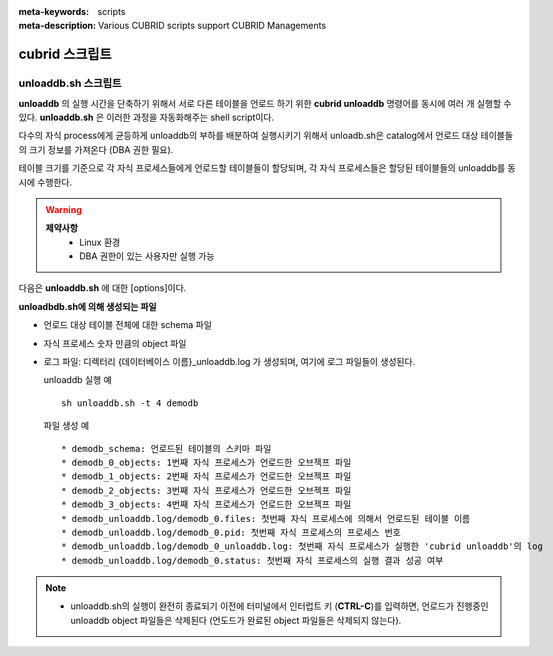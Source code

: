 
:meta-keywords: scripts
:meta-description: Various CUBRID scripts support CUBRID Managements

***************
cubrid 스크립트
***************

.. _cubrid_scripts_unloaddb_sh:

unloaddb.sh 스크립트
===================

**unloaddb** 의 실행 시간을 단축하기 위해서 서로 다른 테이블을 언로드 하기 위한 **cubrid unloaddb** 명령어를 동시에 여러 개 실행할 수 있다. 
**unloaddb.sh** 은 이러한 과정을 자동화해주는 shell script이다.

다수의 자식 process에게 균등하게 unloaddb의 부하를 배분하여 실행시키기 위해서 unloadb.sh은 catalog에서 언로드 대상 테이블들의 크기 정보를 가져온다 (DBA 권한 필요). 

테이블 크기를 기준으로 각 자식 프로세스들에게 언로드할 테이블들이 할당되며, 각 자식 프로세스들은 할당된 테이블들의 unloaddb를 동시에 수행한다.

.. warning::

	**제약사항**
	  * Linux 환경
	  * DBA 권한이 있는 사용자만 실행 가능


다음은 **unloaddb.sh** 에 대한 [options]이다.

.. program:: sh unloaddb.sh

.. option:: -u user

    언로딩할 데이터베이스의 사용자 계정을 지정한다. 옵션을 지정하지 않으면 기본값은 DBA가 된다. ::

        sh unloaddb.sh -u dba demodb

.. option:: -t no-process

    동시에 실행될 자식 프로세스의 개수 (no-process, 기본: 8개, 최대 16개 ) ::

        sh unloaddb.sh -4 demodb

.. option:: -i input-class-file

    입력 파일에서 지정된 테이블들만 언로드 한다. (기본: 지정된 데이터베이스 전체) ::

        sh unloaddb.sh -i table_list.txt demodb

    다음은 입력 파일 table_list.txt의 예이다. ::

        table_1
        table_2
        ..
        table_n

.. option:: -D output-directory

    스키마와 객체 파일이 생성될 디렉터리를 지정한다. 옵션이 지정되지 않으면 현재 디렉터리에 생성된다. ::

        sh unloaddb.sh -D /tmp demodb

.. option:: -s

    언로드 작업을 통해 생성되는 출력 파일 중 스키마 파일만 생성되도록 지정하는 옵션이다 (**schema only**). ::

        sh unloaddb.sh -s demodb

.. option:: -d

    언로드 작업을 통해 생성되는 출력 파일 중 데이터 파일만 생성되도록 지정하는 옵션이다 (**data only**). ::

        sh unloaddb.sh -d demodb

.. option:: -v

    언로드 작업이 진행되는 동안 데이터베이스의 테이블 크기 등의 부가 정보를 화면에 출력하는 옵션이다 (**verbose mode**). ::

        sh unloaddb.sh -v demodb


**unloadbdb.sh에 의해 생성되는 파일**

* 언로드 대상 테이블 전체에 대한 schema 파일
* 자식 프로세스 숫자 만큼의 object 파일
* 로그 파일: 디렉터리 {데이터베이스 이름}_unloaddb.log 가 생성되며, 여기에 로그 파일들이 생성된다.

  unloaddb 실행 예 ::

	sh unloaddb.sh -t 4 demodb

  파일 생성 예 ::

     * demodb_schema: 언로드된 테이블의 스키마 파일
     * demodb_0_objects: 1번째 자식 프로세스가 언로드한 오브젝프 파일
     * demodb_1_objects: 2번째 자식 프로세스가 언로드한 오브젝프 파일
     * demodb_2_objects: 3번째 자식 프로세스가 언로드한 오브젝프 파일
     * demodb_3_objects: 4번째 자식 프로세스가 언로드한 오브젝프 파일
     * demodb_unloaddb.log/demodb_0.files: 첫번째 자식 프로세스에 의해서 언로드된 테이블 이름
     * demodb_unloaddb.log/demodb_0.pid: 첫번째 자식 프로세스의 프로세스 번호
     * demodb_unloaddb.log/demodb_0_unloaddb.log: 첫번째 자식 프로세스가 실행한 'cubrid unloaddb'의 log
     * demodb_unloaddb.log/demodb_0.status: 첫번째 자식 프로세스의 실행 결과 성공 여부

.. note::

   * unloaddb.sh의 실행이 완전히 종료되기 이전에 터미널에서 인터럽트 키 (**CTRL-C**)를 입력하면, 언로드가 진행중인 unloaddb object 파일들은 삭제된다 (언도드가 완료된 object 파일들은 삭제되지 않는다).
